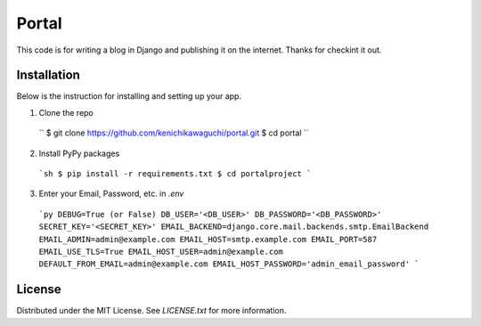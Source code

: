 ======
Portal
======

This code is for writing a blog in Django and publishing it on the internet.
Thanks for checkint it out.

Installation
============

Below is the instruction for installing and setting up your app.

1. Clone the repo
  ``
  $ git clone https://github.com/kenichikawaguchi/portal.git
  $ cd portal
  ``
2. Install PyPy packages
  ```sh
  $ pip install -r requirements.txt
  $ cd portalproject
  ```
3. Enter your Email, Password, etc. in `.env`
  ```py
  DEBUG=True (or False)
  DB_USER='<DB_USER>'
  DB_PASSWORD='<DB_PASSWORD>'
  SECRET_KEY='<SECRET_KEY>'
  EMAIL_BACKEND=django.core.mail.backends.smtp.EmailBackend
  EMAIL_ADMIN=admin@example.com
  EMAIL_HOST=smtp.example.com
  EMAIL_PORT=587
  EMAIL_USE_TLS=True
  EMAIL_HOST_USER=admin@example.com
  DEFAULT_FROM_EMAIL=admin@example.com
  EMAIL_HOST_PASSWORD='admin_email_password'
  ```

License
=======

Distributed under the MIT License. See `LICENSE.txt` for more information.
